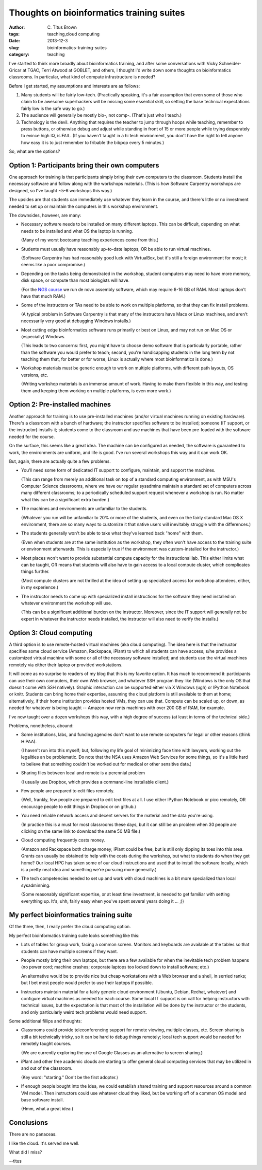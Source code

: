 Thoughts on bioinformatics training suites
##########################################

:author: C\. Titus Brown
:tags: teaching,cloud computing
:date: 2013-12-3
:slug: bioinformatics-training-suites
:category: teaching

I've started to think more broadly about bioinformatics training, and
after some conversations with Vicky Schneider-Gricar at TGAC, Terri
Atwood at GOBLET, and others, I thought I'd write down some thoughts
on bioinformatics classrooms. In particular, what kind of compute
infrastructure is needed?

Before I get started, my assumptions and interests are as follows:

1. Many students will be fairly low-tech.  (Practically speaking, it's
   a fair assumption that even some of those who claim to be awesome
   superhackers will be missing some essential skill, so setting the
   base technical expectations fairly low is the safe way to go.)

2. The audience will generally be mostly bio-, not comp-.  (That's
   just who I teach.)

3. Technology is the devil.  Anything that requires the teacher to
   jump through hoops while teaching, remember to press buttons, or
   otherwise debug and adjust while standing in front of 15 or more
   people while trying desperately to evince high IQ, is FAIL.
   (If you haven't taught in a hi tech environment, you don't have the
   right to tell anyone how easy it is to just remember to fribable
   the bibpop every 5 minutes.)

So, what are the options?

Option 1: Participants bring their own computers
~~~~~~~~~~~~~~~~~~~~~~~~~~~~~~~~~~~~~~~~~~~~~~~~

One approach for training is that participants simply bring their own
computers to the classroom.  Students install the necessary software
and follow along with the workshops materials.  (This is how Software
Carpentry workshops are designed, so I've taught ~5-6 workshops this
way.)

The upsides are that students can immediately use whatever they learn
in the course, and there's little or no investment needed to set up
or maintain the computers in this workshop environment.

The downsides, however, are many:

* Necessary software needs to be installed on many different laptops.
  This can be difficult, depending on what needs to be installed and
  what OS the laptop is running.

  (Many of my worst bootcamp teaching experiences come from this.)

* Students must usually have reasonably up-to-date laptops, OR be able to
  run virtual machines.

  (Software Carpentry has had reasonably good luck with VirtualBox, but
  it's still a foreign environment for most; it seems like a poor
  compromise.)

* Depending on the tasks being demonstrated in the workshop, student
  computers may need to have more memory, disk space, or compute than
  most biologists will have.

  (For the `NGS course
  <http://bioinformatics.msu.edu/ngs-summer-course-2014>`__ we run de
  novo assembly software, which may require 8-16 GB of RAM.  Most
  laptops don't have that much RAM.)

* Some of the instructors or TAs need to be able to work on multiple platforms,
  so that they can fix install problems.

  (A typical problem in Software Carpentry is that many of the instructors
  have Macs or Linux machines, and aren't necessarily very good at
  debugging Windows installs.)

* Most cutting edge bioinformatics software runs primarily or best on Linux,
  and may not run on Mac OS or (especially) Windows.

  (This leads to two concerns: first, you might have to choose demo
  software that is particularly portable, rather than the software you
  would prefer to teach; second, you're handicapping students in the long
  term by not teaching them that, for better or for worse, Linux is
  actually where most bioinformatics is done.)

* Workshop materials must be generic enough to work on multiple platforms,
  with different path layouts, OS versions, etc.

  (Writing workshop materials is an immense amount of work.  Having to
  make them flexible in this way, and testing them and keeping them
  working on multiple platforms, is even more work.)

Option 2: Pre-installed machines
~~~~~~~~~~~~~~~~~~~~~~~~~~~~~~~~

Another approach for training is to use pre-installed machines (and/or
virtual machines running on existing hardware).  There's a classroom
with a bunch of hardware; the instructor
specifies software to be installed; someone (IT support, or the
instructor) installs it; students come to the classroom and use
machines that have been pre-loaded with the software needed for the
course.

On the surface, this seems like a great idea.  The machine can be configured
as needed, the software is guaranteed to work, the environments are uniform,
and life is good.   I've run several workshops this way and it can work
OK.

But, again, there are actually quite a few problems.

* You'll need some form of dedicated IT support to configure, maintain,
  and support the machines.

  (This can range from merely an additional task on top of a standard
  computing environment, as with MSU's Computer Science classrooms,
  where we have our regular sysadmins maintain a standard set of
  computers across many different classrooms; to a periodically scheduled
  support request whenever a workshop is run.  No matter what this can
  be a significant extra burden.)

* The machines and environments are unfamiliar to the students.

  (Whatever you run will be unfamiliar to 20% or more of the students,
  and even on the fairly standard Mac OS X environment, there are
  so many ways to customize it that native users will inevitably struggle
  with the differences.)

* The students generally won't be able to take what they've learned back
  "home" with them.

  (Even when students are at the same institution as the workshop, they
  often won't have access to the training suite or environment afterwards.
  This is especially true if the environment was custom-installed for the
  instructor.)

* Most places won't want to provide substantial compute capacity for the
  instructional lab.  This either limits what can be taught, OR means
  that students will also have to gain access to a local compute cluster,
  which complicates things further.

  (Most compute clusters are not thrilled at the idea of setting up specialized
  access for workshop attendees, either, in my experience.)

* The instructor needs to come up with specialized install
  instructions for the software they need installed on whatever
  environment the workshop will use.

  (This can be a significant additional burden on the
  instructor. Moreover, since the IT support will generally not be
  expert in whatever the instructor needs installed, the instructor
  will also need to verify the installs.)

Option 3: Cloud computing
~~~~~~~~~~~~~~~~~~~~~~~~~

A third option is to use remote-hosted virtual machines (aka cloud
computing).  The idea here is that the instructor specifies some
cloud service (Amazon, Rackspace, iPlant) to which all students
can have access; s/he provides a customized virtual machine with
some or all of the necessary software installed; and students use
the virtual machines remotely via either their laptop or provided
workstations.

It will come as no surprise to readers of my blog that this is my
favorite option.  It has much to recommend it: participants can use
their own computers, their own Web browser, and whatever SSH program
they like (Windows is the only OS that doesn't come with SSH
natively).  Graphic interaction can be supported either via X Windows
(ugh) or IPython Notebook or knitr.  Students can bring home their
expertise, assuming the cloud platform is still available to them at
home; alternatively, if their home institution provides hosted VMs,
they can use that.  Compute can be scaled up, or down, as needed for
whatever is being taught -- Amazon now rents machines with over 200 GB
of RAM, for example.

I've now taught over a dozen workshops this way, with a high degree
of success (at least in terms of the technical side.)

Problems, nonetheless, abound:

* Some institutions, labs, and funding agencies don't want to use remote
  computers for legal or other reasons (think HIPAA).

  (I haven't run into this myself; but, following my life goal of
  minimizing face time with lawyers, working out the legalities an be
  problematic.  Do note that the NSA uses Amazon Web Services for some
  things, so it's a little hard to believe that something couldn't be
  worked out for medical or other sensitive data.)

* Sharing files between local and remote is a perennial problem

  (I usually use Dropbox, which provides a command-line installable
  client.)

* Few people are prepared to edit files remotely.

  (Well, frankly, few people are prepared to edit text files at all.
  I use either IPython Notebook or pico remotely, OR encourage people
  to edit things in Dropbox or on github.)

* You need reliable network access and decent servers for the material
  and the data you're using.

  (In practice this is a must for most classrooms these days, but it
  can still be an problem when 30 people are clicking on the same link
  to download the same 50 MB file.)

* Cloud computing frequently costs money.

  (Amazon and Rackspace both charge money; iPlant could be free, but is
  still only dipping its toes into this area.  Grants can usually be
  obtained to help with the costs during the workshop, but what to students
  do when they get home?  Our local HPC has taken some of our cloud
  instructions and used that to install the software locally, which is a
  pretty neat idea and something we're pursuing more generally.)

* The tech competencies needed to set up and work with cloud machines
  is a bit more specialized than local sysadminning.

  (Some reasonably significant expertise, or at least time investment,
  is needed to get familiar with setting everything up.  It's, uhh,
  fairly easy when you've spent several years doing it ... ;))

My perfect bioinformatics training suite
~~~~~~~~~~~~~~~~~~~~~~~~~~~~~~~~~~~~~~~~

Of the three, then, I really prefer the cloud computing option.

My perfect bioinformatics training suite looks something like this:

* Lots of tables for group work, facing a common screen. Monitors and keyboards
  are available at the tables so that students can have multiple screens
  if they want.

* People mostly bring their own laptops, but there are a few available for
  when the inevitable tech problem happens (no power cord; machine crashes;
  corporate laptops too locked down to install software; etc.)

  An alternative would be to provide nice but cheap workstations with a
  Web browser and a shell, in serried ranks; but I bet most people would
  prefer to use their laptops if possible.

* Instructors maintain material for a fairly generic cloud environment
  (Ubuntu, Debian, Redhat, whatever) and configure virtual machines
  as needed for each course.  Some local IT support is on call for helping
  instructors with technical issues, but the expectation is that most of
  the installation will be done by the instructor or the students, and only
  particularly weird tech problems would need support.

Some additional fillips and thoughts:

* Classrooms could provide teleconferencing support for remote viewing,
  multiple classes, etc.  Screen sharing is still a bit technically
  tricky, so it can be hard to debug things remotely; local tech support
  would be needed for remotely taught courses.

  (We are currently exploring the use of Google Glasses as an alternative
  to screen sharing.)

* iPlant and other free academic clouds are starting to offer general
  cloud computing services that may be utilized in and out of the
  classroom.

  (Key word: "starting." Don't be the first adopter.)

* If enough people bought into the idea, we could establish shared
  training and support resources around a common VM model.  Then
  instructors could use whatever cloud they liked, but be working off
  of a common OS model and base software install.

  (Hmm, what a great idea.)

Conclusions
~~~~~~~~~~~

There are no panaceas.

I like the cloud.  It's served me well.

What did I miss?

--titus
